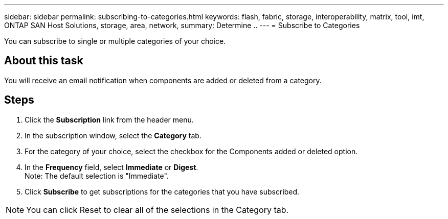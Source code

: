 ---
sidebar: sidebar
permalink: subscribing-to-categories.html
keywords: flash, fabric, storage, interoperability, matrix, tool, imt, ONTAP SAN Host Solutions, storage, area, network,
summary:  Determine ..
---
= Subscribe to Categories

:hardbreaks:
:nofooter:
:icons: font
:linkattrs:
:imagesdir: ./media/

[.lead]
You can subscribe to single or multiple categories of your choice.

== About this task
You will receive an email notification when components are added or deleted from a category.

== Steps
. Click the *Subscription* link from the header menu.
. In the subscription window, select the *Category* tab.
. For the category of your choice, select the checkbox for the Components added or deleted option.
. In the *Frequency* field, select *Immediate* or *Digest*.
Note: The default selection is "Immediate".
. Click *Subscribe* to get subscriptions for the categories that you have subscribed.

NOTE: You can click Reset to clear all of the selections in the Category tab.
